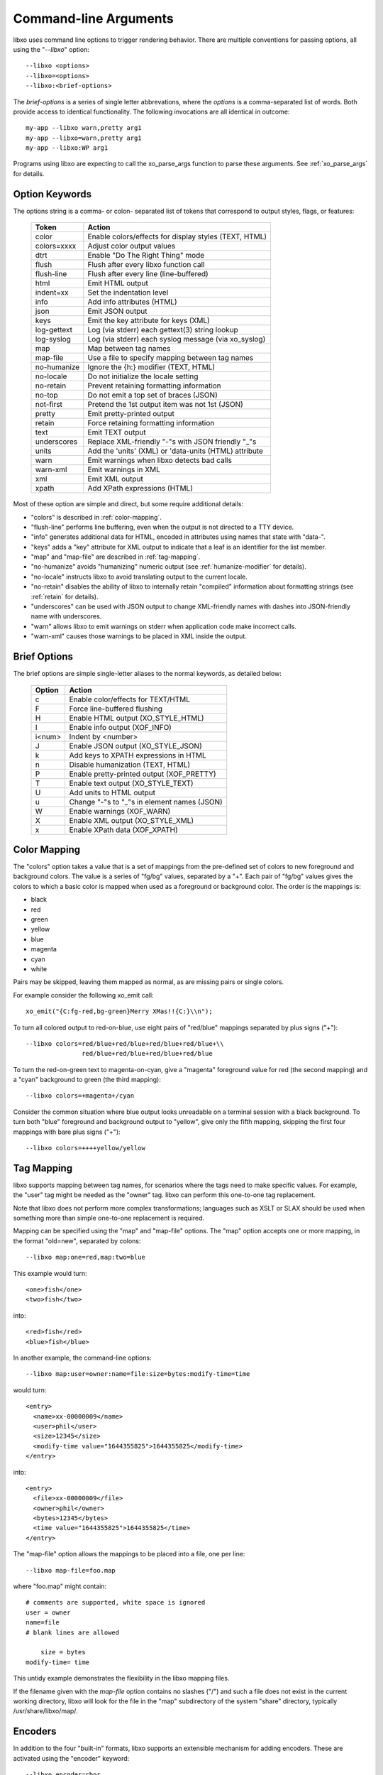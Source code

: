 
.. index:: --libxo
.. index:: Options

.. _options:

Command-line Arguments
======================

libxo uses command line options to trigger rendering behavior.  There
are multiple conventions for passing options, all using the
"`--libxo`" option::

  --libxo <options>
  --libxo=<options>
  --libxo:<brief-options>

The *brief-options* is a series of single letter abbrevations, where
the *options* is a comma-separated list of words.  Both provide access
to identical functionality.  The following invocations are all
identical in outcome::

  my-app --libxo warn,pretty arg1
  my-app --libxo=warn,pretty arg1
  my-app --libxo:WP arg1

Programs using libxo are expecting to call the xo_parse_args function
to parse these arguments.  See :ref:`xo_parse_args` for details.

Option Keywords
---------------

The options string is a comma- or colon- separated list of tokens that
correspond to output styles, flags, or features:

  =============== =======================================================
  Token           Action
  =============== =======================================================
  color           Enable colors/effects for display styles (TEXT, HTML)
  colors=xxxx     Adjust color output values
  dtrt            Enable "Do The Right Thing" mode
  flush           Flush after every libxo function call
  flush-line      Flush after every line (line-buffered)
  html            Emit HTML output
  indent=xx       Set the indentation level
  info            Add info attributes (HTML)
  json            Emit JSON output
  keys            Emit the key attribute for keys (XML)
  log-gettext     Log (via stderr) each gettext(3) string lookup
  log-syslog      Log (via stderr) each syslog message (via xo_syslog)
  map             Map between tag names
  map-file        Use a file to specify mapping between tag names
  no-humanize     Ignore the {h:} modifier (TEXT, HTML)
  no-locale       Do not initialize the locale setting
  no-retain       Prevent retaining formatting information
  no-top          Do not emit a top set of braces (JSON)
  not-first       Pretend the 1st output item was not 1st (JSON)
  pretty          Emit pretty-printed output
  retain          Force retaining formatting information
  text            Emit TEXT output
  underscores     Replace XML-friendly "-"s with JSON friendly "_"s
  units           Add the 'units' (XML) or 'data-units (HTML) attribute
  warn            Emit warnings when libxo detects bad calls
  warn-xml        Emit warnings in XML
  xml             Emit XML output
  xpath           Add XPath expressions (HTML)
  =============== =======================================================

Most of these option are simple and direct, but some require
additional details:

- "colors" is described in :ref:`color-mapping`.
- "flush-line" performs line buffering, even when the output is not
  directed to a TTY device.
- "info" generates additional data for HTML, encoded in attributes
  using names that state with "data-".
- "keys" adds a "key" attribute for XML output to indicate that a leaf
  is an identifier for the list member.
- "map" and "map-file" are described in :ref:`tag-mapping`.
- "no-humanize" avoids "humanizing" numeric output (see
  :ref:`humanize-modifier` for details).
- "no-locale" instructs libxo to avoid translating output to the
  current locale.
- "no-retain" disables the ability of libxo to internally retain
  "compiled" information about formatting strings (see :ref:`retain`
  for details).
- "underscores" can be used with JSON output to change XML-friendly
  names with dashes into JSON-friendly name with underscores.
- "warn" allows libxo to emit warnings on stderr when application code
  make incorrect calls.
- "warn-xml" causes those warnings to be placed in XML inside the
  output.

Brief Options
-------------

The brief options are simple single-letter aliases to the normal
keywords, as detailed below:

  ======== =============================================
   Option   Action
  ======== =============================================
   c        Enable color/effects for TEXT/HTML
   F        Force line-buffered flushing
   H        Enable HTML output (XO_STYLE_HTML)
   I        Enable info output (XOF_INFO)
   i<num>   Indent by <number>
   J        Enable JSON output (XO_STYLE_JSON)
   k        Add keys to XPATH expressions in HTML
   n        Disable humanization (TEXT, HTML)
   P        Enable pretty-printed output (XOF_PRETTY)
   T        Enable text output (XO_STYLE_TEXT)
   U        Add units to HTML output
   u        Change "-"s to "_"s in element names (JSON)
   W        Enable warnings (XOF_WARN)
   X        Enable XML output (XO_STYLE_XML)
   x        Enable XPath data (XOF_XPATH)
  ======== =============================================

.. index:: Colors
.. _color-mapping:

Color Mapping
-------------

The "colors" option takes a value that is a set of mappings from the
pre-defined set of colors to new foreground and background colors.
The value is a series of "fg/bg" values, separated by a "+".  Each
pair of "fg/bg" values gives the colors to which a basic color is
mapped when used as a foreground or background color.  The order is
the mappings is:

- black
- red
- green
- yellow
- blue
- magenta
- cyan
- white

Pairs may be skipped, leaving them mapped as normal, as are missing
pairs or single colors.

For example consider the following xo_emit call::

    xo_emit("{C:fg-red,bg-green}Merry XMas!!{C:}\\n");

To turn all colored output to red-on-blue, use eight pairs of
"red/blue" mappings separated by plus signs ("+")::

    --libxo colors=red/blue+red/blue+red/blue+red/blue+\\
                   red/blue+red/blue+red/blue+red/blue

To turn the red-on-green text to magenta-on-cyan, give a "magenta"
foreground value for red (the second mapping) and a "cyan" background
to green (the third mapping)::

    --libxo colors=+magenta+/cyan

Consider the common situation where blue output looks unreadable on a
terminal session with a black background.  To turn both "blue"
foreground and background output to "yellow", give only the fifth
mapping, skipping the first four mappings with bare plus signs ("+")::

    --libxo colors=++++yellow/yellow

.. _tag-mapping:

Tag Mapping
-----------

libxo supports mapping between tag names, for scenarios where the tags
need to make specific values.  For example, the "user" tag might be
needed as the "owner" tag.  libxo can perform this one-to-one tag
replacement.

Note that libxo does not perform more complex transformations;
languages such as XSLT or SLAX should be used when something more than
simple one-to-one replacement is required.

Mapping can be specified using the "map" and "map-file" options.  The
"map" option accepts one or more mapping, in the format "old=new",
separated by colons::

    --libxo map:one=red,map:two=blue

This example would turn::

    <one>fish</one>
    <two>fish</two>

into::

    <red>fish</red>
    <blue>fish</blue>

In another example, the command-line options::

    --libxo map:user=owner:name=file:size=bytes:modify-time=time
    
would turn::

    <entry>
      <name>xx-00000009</name>
      <user>phil</user>
      <size>12345</size>
      <modify-time value="1644355825">1644355825</modify-time>
    </entry>

into::

    <entry>
      <file>xx-00000009</file>
      <owner>phil</owner>
      <bytes>12345</bytes>
      <time value="1644355825">1644355825</time>
    </entry>

The "map-file" option allows the mappings to be placed into a file,
one per line::

    --libxo map-file=foo.map

where "foo.map" might contain::

    # comments are supported, white space is ignored
    user = owner
    name=file
    # blank lines are allowed

        size = bytes
    modify-time= time

This untidy example demonstrates the flexibility in the libxo mapping
files.

If the filename given with the `map-file` option contains no slashes
("/") and such a file does not exist in the current working directory,
libxo will look for the file in the "map" subdirectory of the system
"share" directory, typically /usr/share/libxo/map/.

Encoders
--------

In addition to the four "built-in" formats, libxo supports an
extensible mechanism for adding encoders.  These are activated
using the "encoder" keyword::

   --libxo encoder=cbor

The encoder can include encoder-specific options, separated by either
colons (":") or plus signs ("+"):

    --libxo encoder=csv+path=filesystem+leaf=name+no-header
    --libxo encoder=csv:path=filesystem:leaf=name:no-header

For brevity, the string "@" can be used in place of the string
"encoder=".

    df --libxo @csv:no-header
